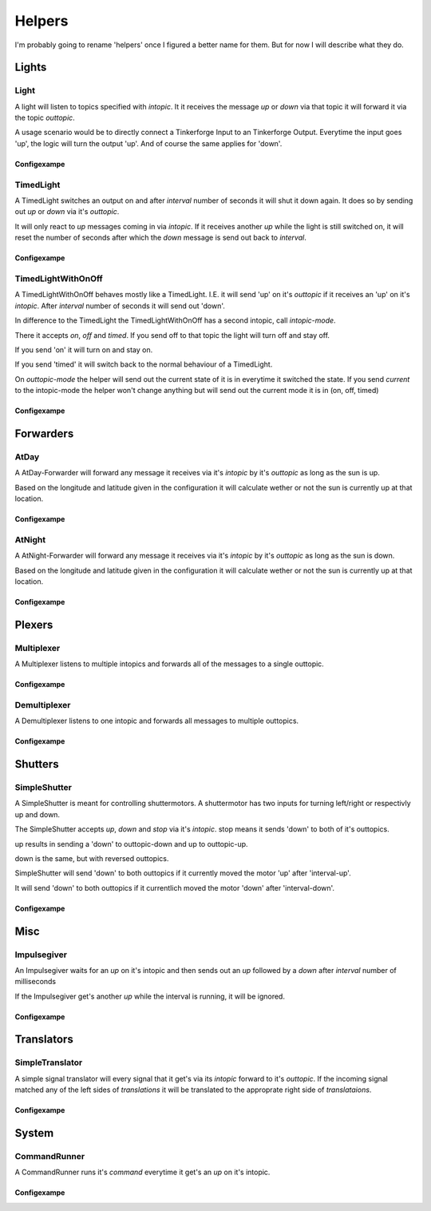 .. vim: set tw=80 :

#######
Helpers
#######

I'm probably going to rename 'helpers' once I figured a better name for them.
But for now I will describe what they do.

Lights
======

Light
-----
A light will listen to topics specified with *intopic*. It it receives the
message *up* or *down* via that topic it will forward it via the topic
*outtopic*.

A usage scenario would be to directly connect a Tinkerforge Input to an
Tinkerforge Output. Everytime the input goes 'up', the logic will turn the
output 'up'. And of course the same applies for 'down'.

Configexampe
````````````
..
    "light1": {
        "type": "lights.Light", 
        "intopic": "tfin1/port2", 
        "outtopic": "tfout1/port0/set"
    }


TimedLight
----------
A TimedLight switches an output on and after *interval* number of seconds it
will shut it down again. It does so by sending out *up* or *down* via it's
*outtopic*.

It will only react to *up* messages coming in via *intopic*. If it receives
another *up* while the light is still switched on, it will reset the number of
seconds after which the *down* message is send out back to *interval*.

Configexampe
````````````
..
    "timedlight1": {
        "type": "lights.TimedLight", 
        "interval": 30
        "intopic": "tfin1/port2", 
        "outtopic": "tfout1/port0/set"
    }

TimedLightWithOnOff
-------------------
A TimedLightWithOnOff behaves mostly like a TimedLight. I.E. it will send 'up'
on it's *outtopic* if it receives an 'up' on it's *intopic*. After *interval*
number of seconds it will send out 'down'.

In difference to the TimedLight the TimedLightWithOnOff has a second intopic,
call *intopic-mode*.

There it accepts *on*, *off* and *timed*. If you send off to that topic the
light will turn off and stay off.

If you send 'on' it will turn on and stay on.

If you send 'timed' it will switch back to the normal behaviour of a TimedLight.

On *outtopic-mode* the helper will send out the current state of it is in
everytime it switched the state. If you send *current* to the intopic-mode the
helper won't change anything but will send out the current mode it is in (on,
off, timed)

Configexampe
````````````
..
    "timedlightonoff1": {
        "type": "lights.TimedLightWithOnOff", 
        "interval": 30
        "intopic": "tfin1/port2", 
        "intopic-mode": "modeswitchtimedlight1",
        "outtopic": "tfout1/port0/set",
        "outtopic-mode": "timedlight1mode"
    }


Forwarders
==========

AtDay
-----
A AtDay-Forwarder will forward any message it receives via it's *intopic* by
it's *outtopic* as long as the sun is up.

Based on the longitude and latitude given in the configuration it will calculate
wether or not the sun is currently up at that location.

Configexampe
````````````
..
    "daylightforwarder": {
        "type": "forwarders.AtDay", 
        "latitude": "50.0",
        "longitude": "9.3",
        "intopic": "tfin1/port2", 
        "outtopic": "daylight"
    }

AtNight
-------
A AtNight-Forwarder will forward any message it receives via it's *intopic* by
it's *outtopic* as long as the sun is down.

Based on the longitude and latitude given in the configuration it will calculate
wether or not the sun is currently up at that location.

Configexampe
````````````
..
    "nighttimeforwarder": {
        "type": "forwarders.AtNight", 
        "latitude": "50.0",
        "longitude": "9.3",
        "intopic": "tfin1/port2", 
        "outtopic": "nighttime"
    }


Plexers
=======

Multiplexer
-----------
A Multiplexer listens to multiple intopics and forwards all of the messages
to a single outtopic.

Configexampe
````````````
..
    "multiplexer1": {
        "type": "plexer.Multi", 
        "intopic": ["tfin1/port0", 
                    "tfin1/port1",
                    "tfin1/port2"]
        "outtopic": "multi1"
    }

Demultiplexer
-------------
A Demultiplexer listens to one intopic and forwards all messages to multiple
outtopics.

Configexampe
````````````
..
    "demultiplexer1": {
        "type": "plexer.Demulti", 
        "intopic": "tfin1/port0",
        "outtopic": ["tfout1/port0",
                     "tfout1/port1"]
    }


Shutters
========

SimpleShutter
-------------
A SimpleShutter is meant for controlling shuttermotors. A shuttermotor has two
inputs for turning left/right or respectivly up and down. 

The SimpleShutter accepts *up*, *down* and *stop* via it's *intopic*. stop means
it sends 'down' to both of it's outtopics. 

up results in sending a 'down' to outtopic-down and up to outtopic-up. 

down is the same, but with reversed outtopics.

SimpleShutter will send 'down' to both outtopics if it currently moved the motor
'up' after 'interval-up'.

It will send 'down' to both outtopics if it currentlich moved the motor 'down'
after 'interval-down'.

Configexampe
````````````
..
    "shutter1": {
        "type": "shutters.SimpleShutter", 
        "intopic": "shutter1",
        "outtopic-up": "tfout1/port0",
        "outtopic-down": "tfout1/port1",
        "interval-up": 30,
        "interval-down": 30
    }


Misc
====

Impulsegiver
------------

An Impulsegiver waits for an *up* on it's intopic and then sends out an *up*
followed by a *down* after *interval* number of milliseconds

If the Impulsegiver get's another *up* while the interval is running, it will be
ignored.

Configexampe
````````````
..
    "dooropener1": {
        "type": "misc.Impulsegiver", 
        "intopic": "door1",
        "outtopic": "tfout2/port3/set",
        "interval": "500",
    }

Translators
===========

SimpleTranslator
----------------
A simple signal translator will every signal that it get's via its *intopic*
forward to it's *outtopic*. If the incoming signal matched any of the left sides
of *translations* it will be translated to the approprate right side of
*translataions*.

Configexampe
````````````
..
    "translator1": {
        "type": "translators.SimpleTranslator", 
        "intopic": "tfnfc1",
        "outtopic": "door1",
        "translations": {
            "1234": "up"
            "xyza": "down"
            "abc": "timed"
        }
    }

System
======

CommandRunner
----------------
A CommandRunner runs it's *command* everytime it get's an *up* on it's intopic.

Configexampe
````````````
..
    "doorbell": {
        "type": "system.CommandRunner", 
        "intopic": "doorbell",
        "command": "/usr/bin/mpg321 /etc/nexaphor2/logic/klingel.mp3"
    }
